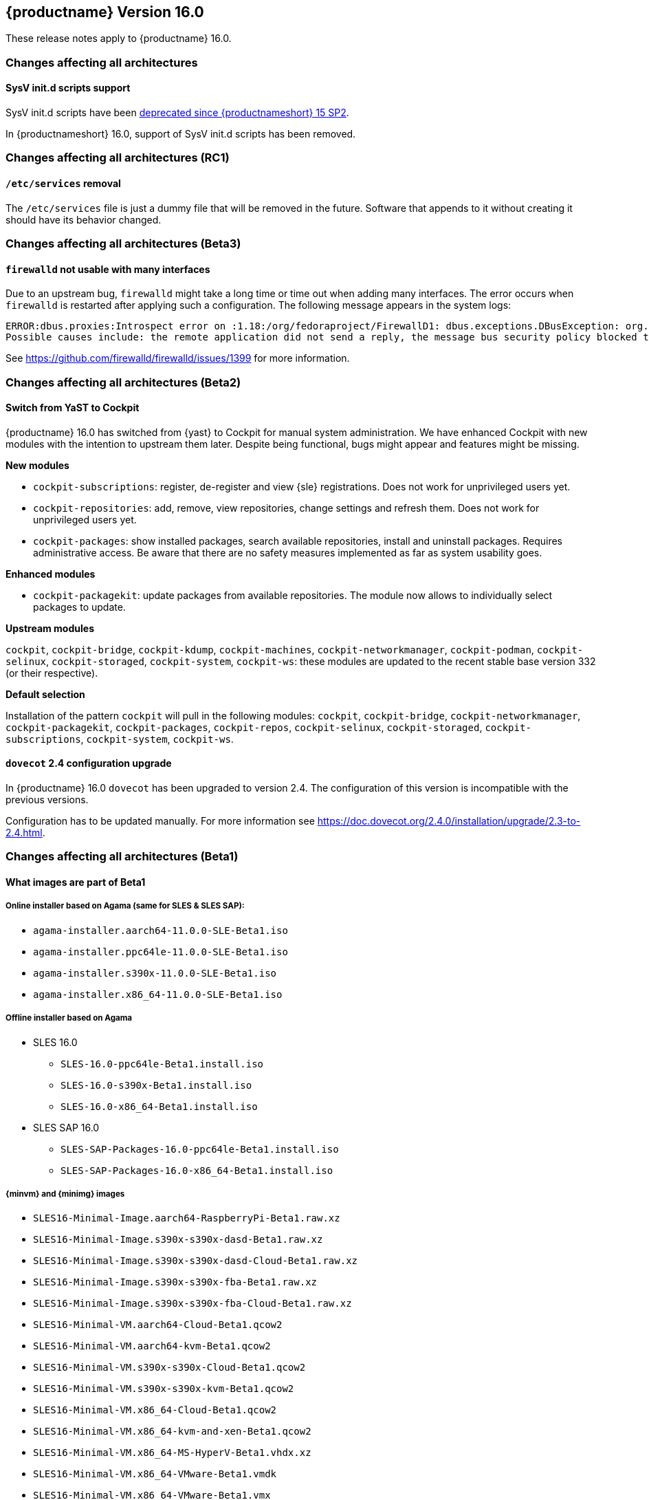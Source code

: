 :this-version: 16.0
:idprefix: v160_
:doc-url: https://documentation.suse.com/sles/16-GA

== {productname} Version {this-version}

These release notes apply to {productname} {this-version}.

=== Changes affecting all architectures

[#jsc-PED-12156]
==== SysV init.d scripts support

SysV init.d scripts have been https://www.suse.com/releasenotes/x86_64/SUSE-SLES/15-SP2/index.html#jsc-SLE-7690[deprecated since {productnameshort} 15 SP2].

In {productnameshort} {this-version}, support of SysV init.d scripts has been removed.


=== Changes affecting all architectures (RC1)

[#jsc-PED-12189]
==== `/etc/services` removal

The `/etc/services` file is just a dummy file that will be removed in the future.
Software that appends to it without creating it should have its behavior changed.


=== Changes affecting all architectures (Beta3)

[#jsc-DOCTEAM-1767]
==== `firewalld` not usable with many interfaces

Due to an upstream bug, `firewalld` might take a long time or time out when adding many interfaces.
The error occurs when `firewalld` is restarted after applying such a configuration.
The following message appears in the system logs:
[source]
ERROR:dbus.proxies:Introspect error on :1.18:/org/fedoraproject/FirewallD1: dbus.exceptions.DBusException: org.freedesktop.DBus.Error.NoReply: Did not receive a reply.
Possible causes include: the remote application did not send a reply, the message bus security policy blocked the reply, the reply timeout expired, or the network connection was broken.

See https://github.com/firewalld/firewalld/issues/1399 for more information.


=== Changes affecting all architectures (Beta2)

[#bsc-1237605]
==== Switch from YaST to Cockpit

{productname} {this-version} has switched from {yast} to Cockpit for manual system administration.
We have enhanced Cockpit with new modules with the intention to upstream them later.
Despite being functional, bugs might appear and features might be missing.

*New modules*

* `cockpit-subscriptions`: register, de-register and view {sle} registrations.
Does not work for unprivileged users yet.
* `cockpit-repositories`: add, remove, view repositories, change settings and refresh them.
Does not work for unprivileged users yet.
* `cockpit-packages`: show installed packages, search available repositories, install and uninstall packages.
Requires administrative access.
Be aware that there are no safety measures implemented as far as system usability goes.

*Enhanced modules*

* `cockpit-packagekit`: update packages from available repositories.
The module now allows to individually select packages to update.

*Upstream modules*

`cockpit`, `cockpit-bridge`, `cockpit-kdump`, `cockpit-machines`, `cockpit-networkmanager`, `cockpit-podman`, `cockpit-selinux`, `cockpit-storaged`, `cockpit-system`, `cockpit-ws`: these modules are updated to the recent stable base version 332 (or their respective).

*Default selection*

Installation of the pattern `cockpit` will pull in the following modules: `cockpit`, `cockpit-bridge`, `cockpit-networkmanager`, `cockpit-packagekit`, `cockpit-packages`, `cockpit-repos`, `cockpit-selinux`, `cockpit-storaged`, `cockpit-subscriptions`, `cockpit-system`, `cockpit-ws`.


[#jsc-DOCTEAM-1714]
==== `dovecot` 2.4 configuration upgrade

In {productname} {this-version} `dovecot` has been upgraded to version 2.4.
The configuration of this version is incompatible with the previous versions.

Configuration has to be updated manually.
For more information see https://doc.dovecot.org/2.4.0/installation/upgrade/2.3-to-2.4.html.


=== Changes affecting all architectures (Beta1)


[#jsc-DOCTEAM-1700]
==== What images are part of Beta1

===== Online installer based on Agama (same for SLES & SLES SAP):
- `agama-installer.aarch64-11.0.0-SLE-Beta1.iso`
- `agama-installer.ppc64le-11.0.0-SLE-Beta1.iso`
- `agama-installer.s390x-11.0.0-SLE-Beta1.iso`
- `agama-installer.x86_64-11.0.0-SLE-Beta1.iso`

===== Offline installer based on Agama
* SLES 16.0
- `SLES-16.0-ppc64le-Beta1.install.iso`
- `SLES-16.0-s390x-Beta1.install.iso`
- `SLES-16.0-x86_64-Beta1.install.iso`
* SLES SAP 16.0
- `SLES-SAP-Packages-16.0-ppc64le-Beta1.install.iso`
- `SLES-SAP-Packages-16.0-x86_64-Beta1.install.iso`

===== {minvm} and {minimg} images
- `SLES16-Minimal-Image.aarch64-RaspberryPi-Beta1.raw.xz`
- `SLES16-Minimal-Image.s390x-s390x-dasd-Beta1.raw.xz`
- `SLES16-Minimal-Image.s390x-s390x-dasd-Cloud-Beta1.raw.xz`
- `SLES16-Minimal-Image.s390x-s390x-fba-Beta1.raw.xz`
- `SLES16-Minimal-Image.s390x-s390x-fba-Cloud-Beta1.raw.xz`
- `SLES16-Minimal-VM.aarch64-Cloud-Beta1.qcow2`
- `SLES16-Minimal-VM.aarch64-kvm-Beta1.qcow2`
- `SLES16-Minimal-VM.s390x-s390x-Cloud-Beta1.qcow2`
- `SLES16-Minimal-VM.s390x-s390x-kvm-Beta1.qcow2`
- `SLES16-Minimal-VM.x86_64-Cloud-Beta1.qcow2`
- `SLES16-Minimal-VM.x86_64-kvm-and-xen-Beta1.qcow2`
- `SLES16-Minimal-VM.x86_64-MS-HyperV-Beta1.vhdx.xz`
- `SLES16-Minimal-VM.x86_64-VMware-Beta1.vmdk`
- `SLES16-Minimal-VM.x86_64-VMware-Beta1.vmx`

===== Packages images
- `SLES-HA-16.0-aarch64-Beta1-Debug.iso`
- `SLES-HA-16.0-aarch64-Beta1.iso`
- `SLES-HA-16.0-aarch64-Beta1-Source.iso`
- `SLES-HA-16.0-ppc64le-Beta1-Debug.iso`
- `SLES-HA-16.0-ppc64le-Beta1.iso`
- `SLES-HA-16.0-ppc64le-Beta1-Source.iso`
- `SLES-HA-16.0-s390x-Beta1-Debug.iso`
- `SLES-HA-16.0-s390x-Beta1.iso`
- `SLES-HA-16.0-s390x-Beta1-Source.iso`
- `SLES-HA-16.0-x86_64-Beta1-Debug.iso`
- `SLES-HA-16.0-x86_64-Beta1.iso`
- `SLES-HA-16.0-x86_64-Beta1-Source.iso`
- `SLES-Packages-16.0-aarch64-Beta1-Debug.iso`
- `SLES-Packages-16.0-aarch64-Beta1.iso`
- `SLES-Packages-16.0-aarch64-Beta1-Source.iso`
- `SLES-Packages-16.0-ppc64le-Beta1-Debug.iso`
- `SLES-Packages-16.0-ppc64le-Beta1.iso`
- `SLES-Packages-16.0-ppc64le-Beta1-Source.iso`
- `SLES-Packages-16.0-s390x-Beta1-Debug.iso`
- `SLES-Packages-16.0-s390x-Beta1.iso`
- `SLES-Packages-16.0-s390x-Beta1-Source.iso`
- `SLES-Packages-16.0-x86_64-Beta1-Debug.iso`
- `SLES-Packages-16.0-x86_64-Beta1.iso`
- `SLES-Packages-16.0-x86_64-Beta1-Source.iso`
- `SLES-SAP-Packages-16.0-ppc64le-Beta1-Debug.iso`
- `SLES-SAP-Packages-16.0-ppc64le-Beta1.iso`
- `SLES-SAP-Packages-16.0-ppc64le-Beta1-Source.iso`
- `SLES-SAP-Packages-16.0-x86_64-Beta1-Debug.iso`
- `SLES-SAP-Packages-16.0-x86_64-Beta1.iso`
- `SLES-SAP-Packages-16.0-x86_64-Beta1-Source.iso`

[#bsc-1235855]
==== Disk configuration UI during installation

Currently, choosing disk configurations other than "An existing disk" (installation to a single disk) suffer from poor usability.
This is expected to change in a future update.


[#bsc-1236813]
==== Non-functioning `zypper` after installation

There is currently a known issue that adds a non-functioning `zypper` repository which prevents `zypper` from working correctly.

To fix this issue, remove the repository in question and add the installation medium repository manually:

1. Remove repository with `zypper rr`. To remove the first repository, for example, run: `zypper rr 1`.
2. Add the installation medium as repository by running `zypper ar hd:/install?device=/dev/disk/by-label/agama-installer  medium` (the `medium` at the end is a name you want to give the repository).
3. Run `zypper refresh` to refresh the added repository.


[#jsc-PED-6311]
==== systemd uses cgroup v2 by default

{productname} {this-version} uses cgroup v2 by default and v1 is unsupported.
If you need to use cgroup v1, {slesa} 15 SP6 can be switched to hybrid mode using a boot parameter.

[#ibm-z]
=== IBM Z-specific changes (s390x)

[#bsc-1235858]
==== `parmfile` now points to ISO

Previously, `parmfile` would point to a directory of unpacked files.

Now it need to point to a loop-mounted ISO via FTP.
For example:

[source]
root=live:ftp://$SERVER_URL/install/agama-online.iso
agama.install_url=ftp://$SERVER_URL/install/agama

For more information see https://agama-project.github.io/docs/user/boot_options.


[#bsc-1235857]
==== Disk selection UI problems during installation

If you want to enable a disk, click on _Storage_ in the left panel, then _Install new system on_ and choose "storage techs".
Then you can choose a type of disk.
This can be avoided if you have defined your `parmfile` as described in <<bsc-1235858>>.

If you choose DASD, you should see disks based on your `parmfile` and `cio_ignore` configuration.
Then choose a disk and activate it by clicking _Perform an action_ and then _Activate_.
This can take a moment.
If it is not visible, then you need to click on Storage or refresh the page.

In the _zFCP_ section, after activating a disk a gray line will appear.
This is just a visual bug, the disk will activate correctly.


==== Installation failure on zVM

Due to a change from `linuxrc` to `dracut`, the `parmfile` is empty, which can result in an installation failure.

As a workaround, `parmfile` can be filled with a dracut-like option, for example:

[source]
root=live:ftp://$IP_ADDRESS/install/agama-online.iso

[#power]
=== POWER-specific changes (ppc64le)

Information in this section applies to {power-productname} {this-version}.

[#jsc-PED-12179]
==== KVM guests in LPAR

The ability to run KVM Guests in an LPAR is a new feature in PowerVM Firmware 1060.10 release and supported in {productname} {this-version}.
This enables users to run KVM guests in a PowerVM LPAR bringing industry standard Linux KVM virtualization stack to IBM PowerVM, which easily integrates with existing Linux virtualization ecosystem.
This enables a lot of interesting usecases which were earlier difficult to realize in a PowerVM LPAR.

KVM in a PowerVM LPAR is a new type of LPAR (logical partition) that allows the {productname} {this-version} kernel to host KVM guests inside an LPAR on PowerVM.
A KVM enabled LPAR allows standard Linux KVM tools (for example, `virsh`) to create and manage lightweight Linux Virtual Machines (VM).
A KVM Linux LPAR uses dedicated cores which enables Linux to have full control of when Linux VMs are scheduled to run, just like KVM on other platforms.


[#removed-deprecated]
=== Removed and deprecated features and packages

This section lists features and packages that were removed from {productname} or will be removed in upcoming versions.


// [NOTE]
// .Package and module changes in {this-version}
// For more information about all package and module changes since the last version, see <<intro-package-changes>>.


[#removed]
==== Removed features and packages

The following features and packages have been removed in this release.

* `netiucv` and `lcs` drivers
* <<jsc-PED-12156>>


[#deprecated]
=== Deprecated features and packages

////
1. Deprecations that will be removed in an upcoming service pack of current SLE major version:
2. Deprecations that will be removed in the next SLE major version:
3. Deprecations that will be removed later or where removal timing is unclear:
////

The following features and packages are deprecated and will be removed in a future version of {productname}.

* <<jsc-PED-12189>>

// ===================================================================
